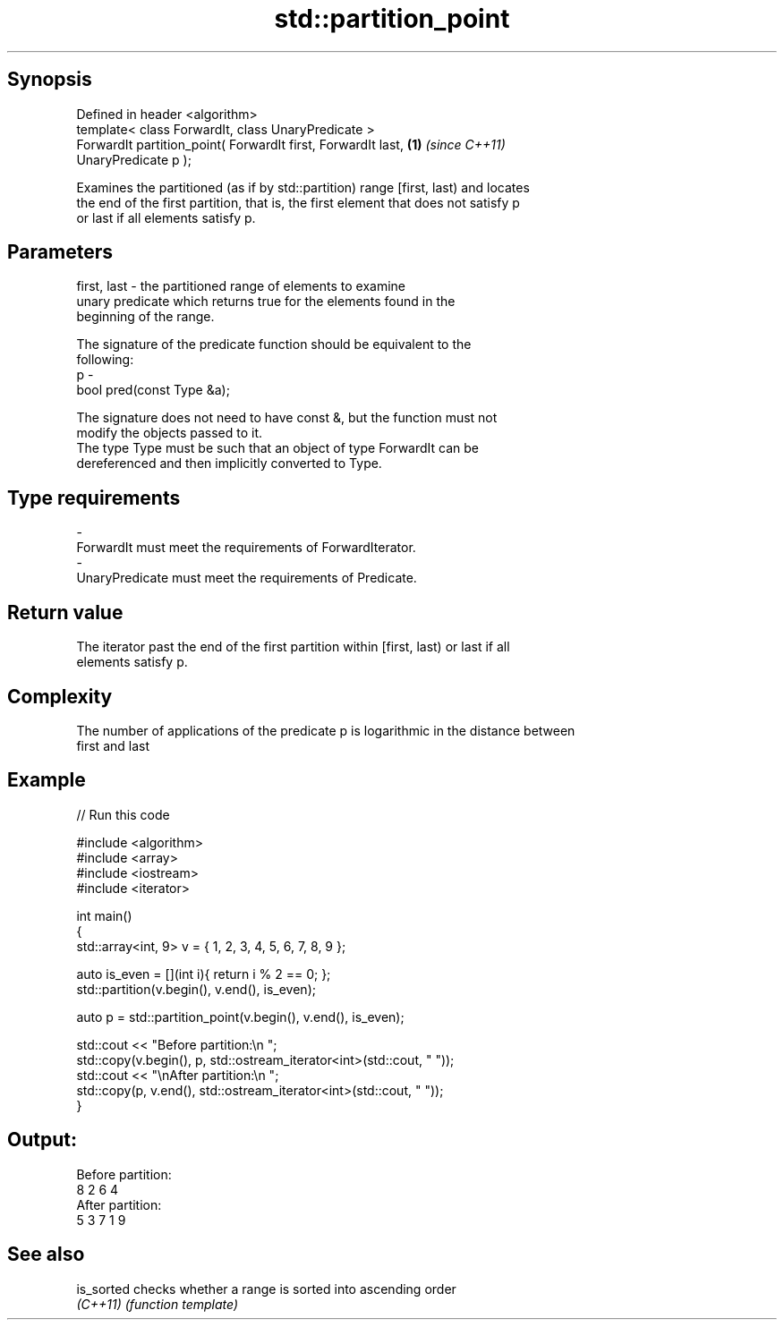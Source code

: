 .TH std::partition_point 3 "Sep  4 2015" "2.0 | http://cppreference.com" "C++ Standard Libary"
.SH Synopsis
   Defined in header <algorithm>
   template< class ForwardIt, class UnaryPredicate >
   ForwardIt partition_point( ForwardIt first, ForwardIt last,        \fB(1)\fP \fI(since C++11)\fP
   UnaryPredicate p );

   Examines the partitioned (as if by std::partition) range [first, last) and locates
   the end of the first partition, that is, the first element that does not satisfy p
   or last if all elements satisfy p.

.SH Parameters

   first, last - the partitioned range of elements to examine
                 unary predicate which returns true for the elements found in the
                 beginning of the range.

                 The signature of the predicate function should be equivalent to the
                 following:
   p           -
                 bool pred(const Type &a);

                 The signature does not need to have const &, but the function must not
                 modify the objects passed to it.
                 The type Type must be such that an object of type ForwardIt can be
                 dereferenced and then implicitly converted to Type. 
.SH Type requirements
   -
   ForwardIt must meet the requirements of ForwardIterator.
   -
   UnaryPredicate must meet the requirements of Predicate.

.SH Return value

   The iterator past the end of the first partition within [first, last) or last if all
   elements satisfy p.

.SH Complexity

   The number of applications of the predicate p is logarithmic in the distance between
   first and last

.SH Example

   
// Run this code

 #include <algorithm>
 #include <array>
 #include <iostream>
 #include <iterator>

 int main()
 {
     std::array<int, 9> v = { 1, 2, 3, 4, 5, 6, 7, 8, 9 };

     auto is_even = [](int i){ return i % 2 == 0; };
     std::partition(v.begin(), v.end(), is_even);

     auto p = std::partition_point(v.begin(), v.end(), is_even);

     std::cout << "Before partition:\\n    ";
     std::copy(v.begin(), p, std::ostream_iterator<int>(std::cout, " "));
     std::cout << "\\nAfter partition:\\n    ";
     std::copy(p, v.end(), std::ostream_iterator<int>(std::cout, " "));
 }

.SH Output:

 Before partition:
     8 2 6 4
 After partition:
     5 3 7 1 9

.SH See also

   is_sorted checks whether a range is sorted into ascending order
   \fI(C++11)\fP   \fI(function template)\fP
